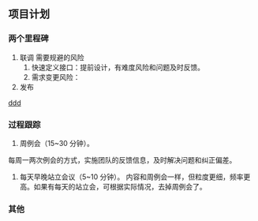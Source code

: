 ** 项目计划
*** 两个里程碑
1. 联调
  需要规避的风险
  1. 快速定义接口：提前设计，有难度风险和问题及时反馈。
  2. 需求变更风险：
2. 发布

#+caption: 甘特图
[[img:http://www.plantuml.com/plantuml/proxy?cache=no&src=https://it-boyer.github.io/iDocs/uml/zhihuitongzhi/zhtz-gtt.plantuml][ddd]]
*** 过程跟踪
1. 周例会（15~30 分钟）。
每周一两次例会的方式，实施团队的反馈信息，及时解决问题和纠正偏差。

2. 每天早晚站立会议（5~10 分钟）。
   内容和周例会一样，但粒度更细，频率更高。如果有每天的站立会，可根据实际情况，去掉周例会了。
*** 其他
